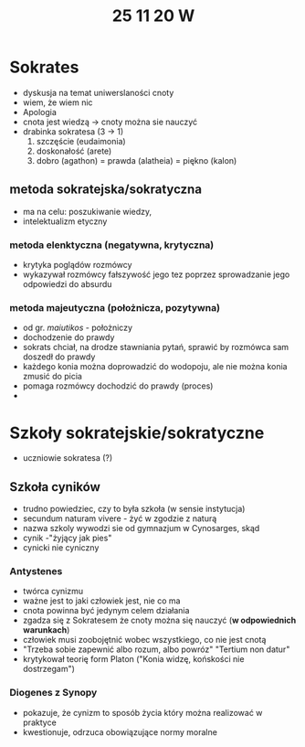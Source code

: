 #+TITLE: 25 11 20 W

* Sokrates
- dyskusja na temat uniwerslaności cnoty
- wiem, że wiem nic
- Apologia
- cnota jest wiedzą → cnoty można sie nauczyć
- drabinka sokratesa (3 → 1)
  1. szczęście (eudaimonia)
  2. doskonałość (arete)
  3. dobro (agathon) = prawda (alatheia) = piękno (kalon)
** metoda sokratejska/sokratyczna
- ma na celu: poszukiwanie wiedzy,
- intelektualizm etyczny
*** metoda elenktyczna (negatywna, krytyczna)
- krytyka poglądów rozmówcy
- wykazywał rozmówcy fałszywość jego tez poprzez sprowadzanie jego odpowiedzi do absurdu
*** metoda majeutyczna (położnicza, pozytywna)
- od gr. /maiutikos/ - położniczy
- dochodzenie do prawdy
- sokrats chciał, na drodze stawniania pytań, sprawić by rozmówca sam doszedł do prawdy
- każdego konia można doprowadzić do wodopoju, ale nie można konia zmusić do picia
- pomaga rozmówcy dochodzić do prawdy (proces)
-
* Szkoły sokratejskie/sokratyczne
- uczniowie sokratesa (?)
** Szkoła cyników
- trudno powiedziec, czy to była szkoła (w sensie instytucja)
- secundum naturam vivere - żyć w zgodzie z naturą
- nazwa szkoly wywodzi sie od gymnazjum w Cynosarges, skąd
- cynik -"żyjący jak pies"
- cynicki nie cyniczny
*** Antystenes
- twórca cynizmu
- ważne jest to jaki człowiek jest, nie co ma
- cnota powinna być jedynym celem działania
- zgadza się z Sokratesem że cnoty można się nauczyć (*w odpowiednich warunkach*)
- człowiek musi zoobojętnić wobec wszystkiego, co nie jest cnotą
- "Trzeba sobie zapewnić albo rozum, albo powróz" "Tertium non datur"
- krytykował teorię form Platon ("Konia widzę, końskości nie dostrzegam")
*** Diogenes z Synopy
- pokazuje, że cynizm to sposób życia który można realizować w praktyce
- kwestionuje, odrzuca obowiązujące normy moralne
